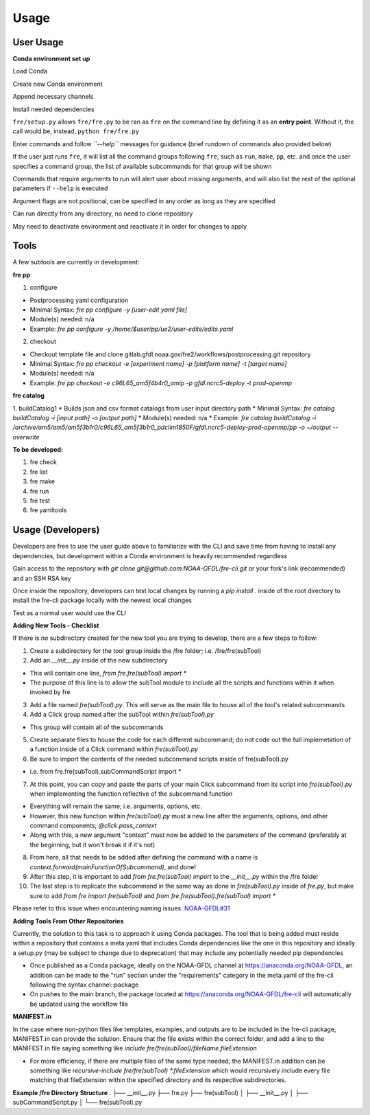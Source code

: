 Usage
=====

User Usage
----------

**Conda environment set up**

Load Conda

.. code-block::console
 module load conda

Create new Conda environment

.. code-block::console
 conda create -n [environmentName]

Append necessary channels

.. code-block::console
    conda config --append channels noaa-gfdl
    conda config --append channels conda-forge

Install needed dependencies

.. code-block::console
    conda install noaa-gfdl::fre-cli
 
``fre/setup.py`` allows ``fre/fre.py`` to be ran as ``fre`` on the command line by defining it as an **entry point**. Without it, the call would be, instead, ``python fre/fre.py``

Enter commands and follow *``--help``* messages for guidance (brief rundown of commands also provided below)

If the user just runs ``fre``, it will list all the command groups following ``fre``, such as ``run``, ``make``, ``pp``, etc. and once the user specifies a command group, the list of available subcommands for that group will be shown

Commands that require arguments to run will alert user about missing arguments, and will also list the rest of the optional parameters if ``--help`` is executed

Argument flags are not positional, can be specified in any order as long as they are specified

Can run directly from any directory, no need to clone repository

May need to deactivate environment and reactivate it in order for changes to apply


Tools
-----

A few subtools are currently in development:

**fre pp**

1. configure 

* Postprocessing yaml configuration
* Minimal Syntax: *fre pp configure -y [user-edit yaml file]*
* Module(s) needed: n/a
* Example: *fre pp configure -y /home/$user/pp/ue2/user-edits/edits.yaml*

2. checkout

* Checkout template file and clone gitlab.gfdl.noaa.gov/fre2/workflows/postprocessing.git repository
* Minimal Syntax: *fre pp checkout -e [experiment name] -p [platform name] -t [target name]*
* Module(s) needed: n/a
* Example: *fre pp checkout -e c96L65_am5f4b4r0_amip -p gfdl.ncrc5-deploy -t prod-openmp*


**fre catalog**

1. buildCatalog1
* Builds json and csv format catalogs from user input directory path
* Minimal Syntax: *fre catalog buildCatalog -i [input path] -o [output path]*
* Module(s) needed: n/a
* Example: *fre catalog buildCatalog -i /archive/am5/am5/am5f3b1r0/c96L65_am5f3b1r0_pdclim1850F/gfdl.ncrc5-deploy-prod-openmp/pp -o ~/output --overwrite*

**To be developed:**

#. fre check
#. fre list
#. fre make
#. fre run
#. fre test
#. fre yamltools


Usage (Developers)
------------------

Developers are free to use the user guide above to familiarize with the CLI and save time from having to install any dependencies, but development within a Conda environment is heavily recommended regardless

Gain access to the repository with *git clone git@github.com:NOAA-GFDL/fre-cli.git* or your fork's link (recommended) and an SSH RSA key

Once inside the repository, developers can test local changes by running a *pip install .* inside of the root directory to install the fre-cli package locally with the newest local changes

Test as a normal user would use the CLI

**Adding New Tools - Checklist**

If there is *no* subdirectory created for the new tool you are trying to develop, there are a few steps to follow:

1. Create a subdirectory for the tool group inside the /fre folder; i.e. /fre/fre(subTool)

2. Add an *__init__.py* inside of the new subdirectory

* This will contain one line, *from fre.fre(subTool) import **
* The purpose of this line is to allow the subTool module to include all the scripts and functions within it when invoked by fre

3. Add a file named *fre(subTool).py*. This will serve as the main file to house all of the tool's related subcommands

4. Add a Click group named after the subTool within *fre(subTool).py*

* This group will contain all of the subcommands

5. Create separate files to house the code for each different subcommand; do not code out the full implemetation of a function inside of a Click command within *fre(subTool).py*

6. Be sure to import the contents of the needed subcommand scripts inside of fre(subTool).py

* i.e. from fre.fre(subTool).subCommandScript import *

7. At this point, you can copy and paste the parts of your main Click subcommand from its script into *fre(subTool).py* when implementing the function reflective of the subcommand function

* Everything will remain the same; i.e. arguments, options, etc.

* However, this new function within *fre(subTool).py* must a new line after the arguments, options, and other command components; *@click.pass_context*

* Along with this, a new argument "context" must now be added to the parameters of the command (preferably at the beginning, but it won't break it if it's not)

8. From here, all that needs to be added after defining the command with a name is *context.forward(mainFunctionOfSubcommand)*, and done!

9. After this step, it is important to add *from fre.fre(subTool) import* to the *__init__.py* within the /fre folder

10. The last step is to replicate the subcommand in the same way as done in *fre(subTool).py* inside of *fre.py*, but make sure to add *from fre import fre(subTool)* and *from fre.fre(subTool).fre(subTool) import **

Please refer to this issue when encountering naming issues: `NOAA-GFDL#31 <https://github.com/NOAA-GFDL/fre-cli/issues/31>`_

**Adding Tools From Other Repositories**

Currently, the solution to this task is to approach it using Conda packages. The tool that is being added must reside within a repository that contains a meta.yaml that includes Conda dependencies like the one in this repository and ideally a setup.py (may be subject to change due to deprecation) that may include any potentially needed pip dependencies

* Once published as a Conda package, ideally on the NOAA-GFDL channel at https://anaconda.org/NOAA-GFDL, an addition can be made to the "run" section under the "requirements" category in the meta.yaml of the fre-cli following the syntax channel::package

* On pushes to the main branch, the package located at https://anaconda.org/NOAA-GFDL/fre-cli will automatically be updated using the workflow file

**MANIFEST.in**

In the case where non-python files like templates, examples, and outputs are to be included in the fre-cli package, MANIFEST.in can provide the solution. Ensure that the file exists within the correct folder, and add a line to the MANIFEST.in file saying something like *include fre/fre(subTool)/fileName.fileExtension*

* For more efficiency, if there are multiple files of the same type needed, the MANIFEST.in addition can be something like *recursive-include fre/fre(subTool) *.fileExtension* which would recursively include every file matching that fileExtension within the specified directory and its respective subdirectories.

**Example /fre Directory Structure**
.
├── __init__.py
├── fre.py
├── fre(subTool)
│   ├── __init__.py
│   ├── subCommandScript.py
│   └── fre(subTool).py
